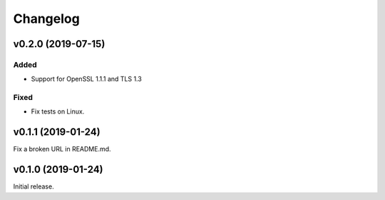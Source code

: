 Changelog
=========

v0.2.0 (2019-07-15)
-------------------

Added
^^^^^
* Support for OpenSSL 1.1.1 and TLS 1.3

Fixed
^^^^^
* Fix tests on Linux.

v0.1.1 (2019-01-24)
-------------------
Fix a broken URL in README.md.

v0.1.0 (2019-01-24)
-------------------
Initial release.
